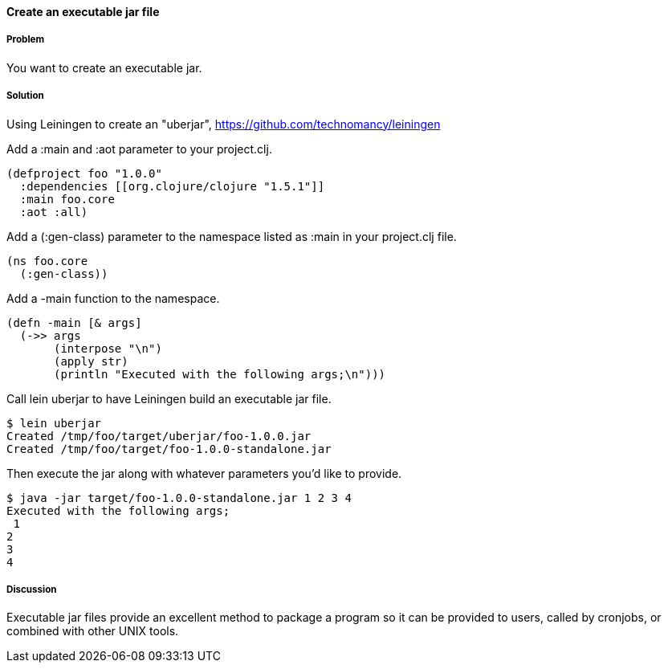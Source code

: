 ==== Create an executable jar file

////
Author: Alan Busby @thebusby
////

===== Problem

You want to create an executable jar.

===== Solution

Using +Leiningen+ to create an "uberjar", https://github.com/technomancy/leiningen

Add a +:main+ and +:aot+ parameter to your +project.clj+.

[source,clojure]
----
(defproject foo "1.0.0"
  :dependencies [[org.clojure/clojure "1.5.1"]]
  :main foo.core
  :aot :all)
----

Add a +(:gen-class)+ parameter to the namespace listed as +:main+ in your +project.clj+ file.

[source,clojure]
----
(ns foo.core
  (:gen-class))
----

Add a +-main+ function to the namespace. 

[source,clojure]
----
(defn -main [& args]
  (->> args
       (interpose "\n")
       (apply str)
       (println "Executed with the following args;\n")))
----

Call +lein uberjar+ to have Leiningen build an executable jar file.

[source,bash]
----
$ lein uberjar
Created /tmp/foo/target/uberjar/foo-1.0.0.jar
Created /tmp/foo/target/foo-1.0.0-standalone.jar
----

Then execute the jar along with whatever parameters you'd like to provide.

[source,bash]
----
$ java -jar target/foo-1.0.0-standalone.jar 1 2 3 4
Executed with the following args;
 1
2
3
4
----

===== Discussion

Executable jar files provide an excellent method to package a program so
it can be provided to users, called by cronjobs, or combined with other
UNIX tools.